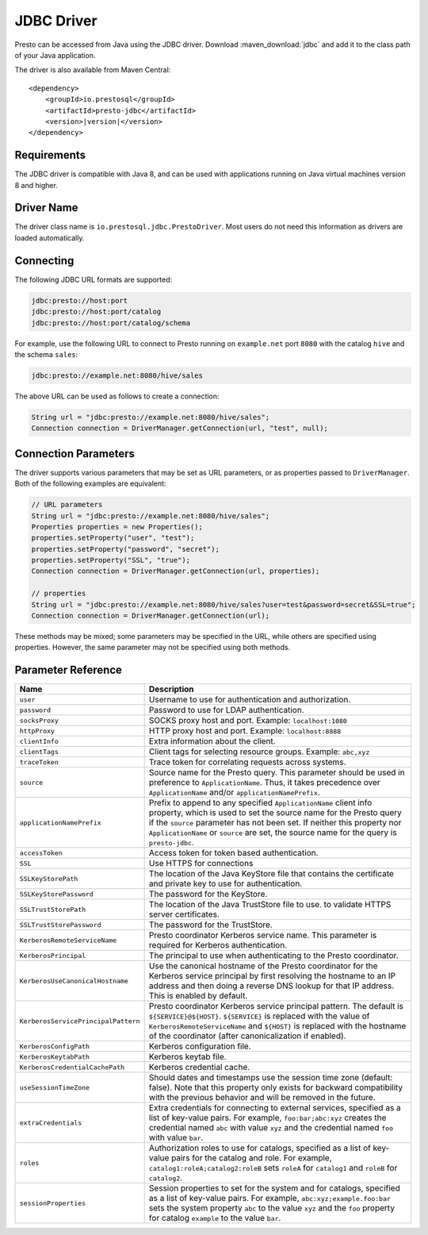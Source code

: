 ===========
JDBC Driver
===========

Presto can be accessed from Java using the JDBC driver.
Download :maven_download:`jdbc` and add it to the class path of your Java application.

The driver is also available from Maven Central:

.. parsed-literal::

    <dependency>
        <groupId>io.prestosql</groupId>
        <artifactId>presto-jdbc</artifactId>
        <version>\ |version|\ </version>
    </dependency>

Requirements
------------

The JDBC driver is compatible with Java 8, and can be used with applications
running on Java virtual machines version 8 and higher.

Driver Name
-----------

The driver class name is ``io.prestosql.jdbc.PrestoDriver``.
Most users do not need this information as drivers are loaded automatically.

Connecting
----------

The following JDBC URL formats are supported:

.. code-block:: none

    jdbc:presto://host:port
    jdbc:presto://host:port/catalog
    jdbc:presto://host:port/catalog/schema

For example, use the following URL to connect to Presto
running on ``example.net`` port ``8080`` with the catalog ``hive``
and the schema ``sales``:

.. code-block:: none

    jdbc:presto://example.net:8080/hive/sales

The above URL can be used as follows to create a connection:

.. code-block:: java

    String url = "jdbc:presto://example.net:8080/hive/sales";
    Connection connection = DriverManager.getConnection(url, "test", null);

Connection Parameters
---------------------

The driver supports various parameters that may be set as URL parameters,
or as properties passed to ``DriverManager``. Both of the following
examples are equivalent:

.. code-block:: java

    // URL parameters
    String url = "jdbc:presto://example.net:8080/hive/sales";
    Properties properties = new Properties();
    properties.setProperty("user", "test");
    properties.setProperty("password", "secret");
    properties.setProperty("SSL", "true");
    Connection connection = DriverManager.getConnection(url, properties);

    // properties
    String url = "jdbc:presto://example.net:8080/hive/sales?user=test&password=secret&SSL=true";
    Connection connection = DriverManager.getConnection(url);

These methods may be mixed; some parameters may be specified in the URL,
while others are specified using properties. However, the same parameter
may not be specified using both methods.

Parameter Reference
-------------------

====================================== =======================================================================
Name                                   Description
====================================== =======================================================================
``user``                               Username to use for authentication and authorization.
``password``                           Password to use for LDAP authentication.
``socksProxy``                         SOCKS proxy host and port. Example: ``localhost:1080``
``httpProxy``                          HTTP proxy host and port. Example: ``localhost:8888``
``clientInfo``                         Extra information about the client.
``clientTags``                         Client tags for selecting resource groups. Example: ``abc,xyz``
``traceToken``                         Trace token for correlating requests across systems.
``source``                             Source name for the Presto query. This parameter should be used in
                                       preference to ``ApplicationName``. Thus, it takes precedence
                                       over ``ApplicationName`` and/or ``applicationNamePrefix``.
``applicationNamePrefix``              Prefix to append to any specified ``ApplicationName`` client info
                                       property, which is used to set the source name for the Presto query
                                       if the ``source`` parameter has not been set. If neither this
                                       property nor ``ApplicationName`` or ``source`` are set, the source
                                       name for the query is ``presto-jdbc``.
``accessToken``                        Access token for token based authentication.
``SSL``                                Use HTTPS for connections
``SSLKeyStorePath``                    The location of the Java KeyStore file that contains the certificate
                                       and private key to use for authentication.
``SSLKeyStorePassword``                The password for the KeyStore.
``SSLTrustStorePath``                  The location of the Java TrustStore file to use.
                                       to validate HTTPS server certificates.
``SSLTrustStorePassword``              The password for the TrustStore.
``KerberosRemoteServiceName``          Presto coordinator Kerberos service name. This parameter is
                                       required for Kerberos authentication.
``KerberosPrincipal``                  The principal to use when authenticating to the Presto coordinator.
``KerberosUseCanonicalHostname``       Use the canonical hostname of the Presto coordinator for the Kerberos
                                       service principal by first resolving the hostname to an IP address
                                       and then doing a reverse DNS lookup for that IP address.
                                       This is enabled by default.
``KerberosServicePrincipalPattern``    Presto coordinator Kerberos service principal pattern. The default is
                                       ``${SERVICE}@${HOST}``. ``${SERVICE}`` is replaced with the value of
                                       ``KerberosRemoteServiceName`` and ``${HOST}`` is replaced with the
                                       hostname of the coordinator (after canonicalization if enabled).
``KerberosConfigPath``                 Kerberos configuration file.
``KerberosKeytabPath``                 Kerberos keytab file.
``KerberosCredentialCachePath``        Kerberos credential cache.
``useSessionTimeZone``                 Should dates and timestamps use the session time zone (default: false).
                                       Note that this property only exists for backward compatibility with the
                                       previous behavior and will be removed in the future.
``extraCredentials``                   Extra credentials for connecting to external services,
                                       specified as a list of key-value pairs. For example,
                                       ``foo:bar;abc:xyz`` creates the credential named ``abc``
                                       with value ``xyz`` and the credential named ``foo`` with value ``bar``.
``roles``                              Authorization roles to use for catalogs, specified as a list of
                                       key-value pairs for the catalog and role. For example,
                                       ``catalog1:roleA;catalog2:roleB`` sets ``roleA``
                                       for ``catalog1`` and ``roleB`` for ``catalog2``.
``sessionProperties``                  Session properties to set for the system and for catalogs,
                                       specified as a list of key-value pairs.
                                       For example, ``abc:xyz;example.foo:bar`` sets the system property
                                       ``abc`` to the value ``xyz`` and the ``foo`` property for
                                       catalog ``example`` to the value ``bar``.
====================================== =======================================================================
